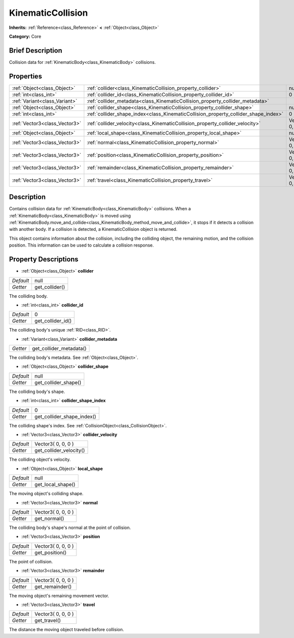 .. Generated automatically by doc/tools/makerst.py in Godot's source tree.
.. DO NOT EDIT THIS FILE, but the KinematicCollision.xml source instead.
.. The source is found in doc/classes or modules/<name>/doc_classes.

.. _class_KinematicCollision:

KinematicCollision
==================

**Inherits:** :ref:`Reference<class_Reference>` **<** :ref:`Object<class_Object>`

**Category:** Core

Brief Description
-----------------

Collision data for :ref:`KinematicBody<class_KinematicBody>` collisions.

Properties
----------

+-------------------------------+-------------------------------------------------------------------------------------+--------------------+
| :ref:`Object<class_Object>`   | :ref:`collider<class_KinematicCollision_property_collider>`                         | null               |
+-------------------------------+-------------------------------------------------------------------------------------+--------------------+
| :ref:`int<class_int>`         | :ref:`collider_id<class_KinematicCollision_property_collider_id>`                   | 0                  |
+-------------------------------+-------------------------------------------------------------------------------------+--------------------+
| :ref:`Variant<class_Variant>` | :ref:`collider_metadata<class_KinematicCollision_property_collider_metadata>`       |                    |
+-------------------------------+-------------------------------------------------------------------------------------+--------------------+
| :ref:`Object<class_Object>`   | :ref:`collider_shape<class_KinematicCollision_property_collider_shape>`             | null               |
+-------------------------------+-------------------------------------------------------------------------------------+--------------------+
| :ref:`int<class_int>`         | :ref:`collider_shape_index<class_KinematicCollision_property_collider_shape_index>` | 0                  |
+-------------------------------+-------------------------------------------------------------------------------------+--------------------+
| :ref:`Vector3<class_Vector3>` | :ref:`collider_velocity<class_KinematicCollision_property_collider_velocity>`       | Vector3( 0, 0, 0 ) |
+-------------------------------+-------------------------------------------------------------------------------------+--------------------+
| :ref:`Object<class_Object>`   | :ref:`local_shape<class_KinematicCollision_property_local_shape>`                   | null               |
+-------------------------------+-------------------------------------------------------------------------------------+--------------------+
| :ref:`Vector3<class_Vector3>` | :ref:`normal<class_KinematicCollision_property_normal>`                             | Vector3( 0, 0, 0 ) |
+-------------------------------+-------------------------------------------------------------------------------------+--------------------+
| :ref:`Vector3<class_Vector3>` | :ref:`position<class_KinematicCollision_property_position>`                         | Vector3( 0, 0, 0 ) |
+-------------------------------+-------------------------------------------------------------------------------------+--------------------+
| :ref:`Vector3<class_Vector3>` | :ref:`remainder<class_KinematicCollision_property_remainder>`                       | Vector3( 0, 0, 0 ) |
+-------------------------------+-------------------------------------------------------------------------------------+--------------------+
| :ref:`Vector3<class_Vector3>` | :ref:`travel<class_KinematicCollision_property_travel>`                             | Vector3( 0, 0, 0 ) |
+-------------------------------+-------------------------------------------------------------------------------------+--------------------+

Description
-----------

Contains collision data for :ref:`KinematicBody<class_KinematicBody>` collisions. When a :ref:`KinematicBody<class_KinematicBody>` is moved using :ref:`KinematicBody.move_and_collide<class_KinematicBody_method_move_and_collide>`, it stops if it detects a collision with another body. If a collision is detected, a KinematicCollision object is returned.

This object contains information about the collision, including the colliding object, the remaining motion, and the collision position. This information can be used to calculate a collision response.

Property Descriptions
---------------------

.. _class_KinematicCollision_property_collider:

- :ref:`Object<class_Object>` **collider**

+-----------+----------------+
| *Default* | null           |
+-----------+----------------+
| *Getter*  | get_collider() |
+-----------+----------------+

The colliding body.

.. _class_KinematicCollision_property_collider_id:

- :ref:`int<class_int>` **collider_id**

+-----------+-------------------+
| *Default* | 0                 |
+-----------+-------------------+
| *Getter*  | get_collider_id() |
+-----------+-------------------+

The colliding body's unique :ref:`RID<class_RID>`.

.. _class_KinematicCollision_property_collider_metadata:

- :ref:`Variant<class_Variant>` **collider_metadata**

+----------+-------------------------+
| *Getter* | get_collider_metadata() |
+----------+-------------------------+

The colliding body's metadata. See :ref:`Object<class_Object>`.

.. _class_KinematicCollision_property_collider_shape:

- :ref:`Object<class_Object>` **collider_shape**

+-----------+----------------------+
| *Default* | null                 |
+-----------+----------------------+
| *Getter*  | get_collider_shape() |
+-----------+----------------------+

The colliding body's shape.

.. _class_KinematicCollision_property_collider_shape_index:

- :ref:`int<class_int>` **collider_shape_index**

+-----------+----------------------------+
| *Default* | 0                          |
+-----------+----------------------------+
| *Getter*  | get_collider_shape_index() |
+-----------+----------------------------+

The colliding shape's index. See :ref:`CollisionObject<class_CollisionObject>`.

.. _class_KinematicCollision_property_collider_velocity:

- :ref:`Vector3<class_Vector3>` **collider_velocity**

+-----------+-------------------------+
| *Default* | Vector3( 0, 0, 0 )      |
+-----------+-------------------------+
| *Getter*  | get_collider_velocity() |
+-----------+-------------------------+

The colliding object's velocity.

.. _class_KinematicCollision_property_local_shape:

- :ref:`Object<class_Object>` **local_shape**

+-----------+-------------------+
| *Default* | null              |
+-----------+-------------------+
| *Getter*  | get_local_shape() |
+-----------+-------------------+

The moving object's colliding shape.

.. _class_KinematicCollision_property_normal:

- :ref:`Vector3<class_Vector3>` **normal**

+-----------+--------------------+
| *Default* | Vector3( 0, 0, 0 ) |
+-----------+--------------------+
| *Getter*  | get_normal()       |
+-----------+--------------------+

The colliding body's shape's normal at the point of collision.

.. _class_KinematicCollision_property_position:

- :ref:`Vector3<class_Vector3>` **position**

+-----------+--------------------+
| *Default* | Vector3( 0, 0, 0 ) |
+-----------+--------------------+
| *Getter*  | get_position()     |
+-----------+--------------------+

The point of collision.

.. _class_KinematicCollision_property_remainder:

- :ref:`Vector3<class_Vector3>` **remainder**

+-----------+--------------------+
| *Default* | Vector3( 0, 0, 0 ) |
+-----------+--------------------+
| *Getter*  | get_remainder()    |
+-----------+--------------------+

The moving object's remaining movement vector.

.. _class_KinematicCollision_property_travel:

- :ref:`Vector3<class_Vector3>` **travel**

+-----------+--------------------+
| *Default* | Vector3( 0, 0, 0 ) |
+-----------+--------------------+
| *Getter*  | get_travel()       |
+-----------+--------------------+

The distance the moving object traveled before collision.

